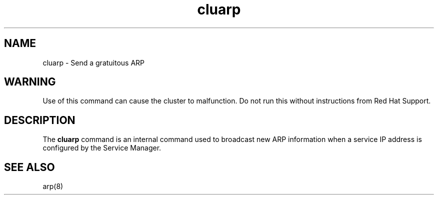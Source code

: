 .TH "cluarp" "8" "Jan 2005" "" "Red Hat Cluster Suite Internal Commands"
.SH "NAME"
cluarp \- Send a gratuitous ARP
.SH "WARNING"
Use of this command can cause the cluster to malfunction.  Do not run this
without instructions from Red Hat Support.
.SH "DESCRIPTION"
.PP 
The
.B cluarp
command is an internal command used to broadcast new ARP information when
a service IP address is configured by the Service Manager.

.SH "SEE ALSO"
arp(8)
